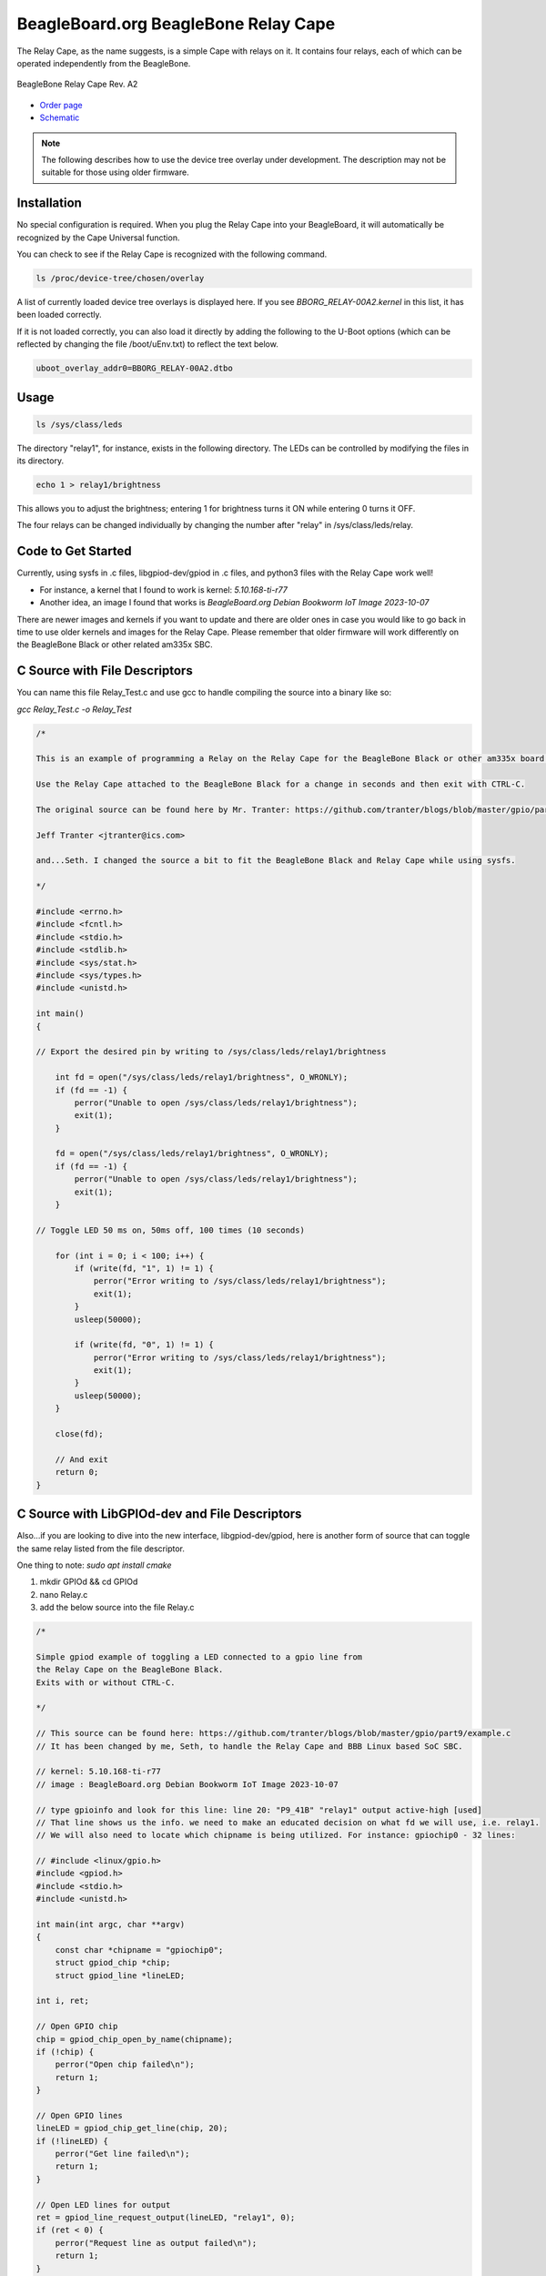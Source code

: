 .. _bone-cape-relay:

BeagleBoard.org BeagleBone Relay Cape
#####################################

The Relay Cape, as the name suggests, is a simple Cape with relays on it.
It contains four relays, each of which can be operated independently from the BeagleBone.

.. figure:: images/BeagleBoneRelayCapeA2-400x274.png
   :align: center
   :alt: BeagleBone Relay Cape Rev. A2

   BeagleBone Relay Cape Rev. A2

* `Order page <https://beagleboard.org/capes#relay>`_
* `Schematic <https://git.beagleboard.org/beagleboard/capes/-/tree/master/beaglebone/Relay>`_

.. note:: 
    The following describes how to use the device tree overlay under development.
    The description may not be suitable for those using older firmware.

Installation
************

No special configuration is required. When you plug the Relay Cape into your BeagleBoard, 
it will automatically be recognized by the Cape Universal function.

You can check to see if the Relay Cape is recognized with the following command.

.. code-block::

    ls /proc/device-tree/chosen/overlay

A list of currently loaded device tree overlays is displayed here. 
If you see `BBORG_RELAY-00A2.kernel` in this list, it has been loaded correctly.

If it is not loaded correctly, you can also load it directly 
by adding the following to the U-Boot options 
(which can be reflected by changing the file /boot/uEnv.txt) to reflect the text below.

.. code-block::

    uboot_overlay_addr0=BBORG_RELAY-00A2.dtbo


Usage
*****

.. code-block:: shell-session

    ls /sys/class/leds

The directory "relay1", for instance, exists in the following directory.
The LEDs can be controlled by modifying the files in its directory.

.. code-block:: shell-session

    echo 1 > relay1/brightness

This allows you to adjust the brightness;
entering 1 for brightness turns it ON while entering 0 turns it OFF.

The four relays can be changed individually 
by changing the number after "relay" in /sys/class/leds/relay.

Code to Get Started
*******************

Currently, using sysfs in .c files, libgpiod-dev/gpiod in .c files, and 
python3 files with the Relay Cape work well!

* For instance, a kernel that I found to work is kernel: `5.10.168-ti-r77`

* Another idea, an image I found that works is `BeagleBoard.org Debian Bookworm IoT Image 2023-10-07`

There are newer images and kernels if you want to update and there are older ones in case you
would like to go back in time to use older kernels and images for the Relay Cape. Please remember
that older firmware will work differently on the BeagleBone Black or other related am335x SBC.

C Source with File Descriptors
******************************

You can name this file Relay_Test.c and use gcc to handle compiling the source into a binary like so:

`gcc Relay_Test.c -o Relay_Test`

.. code-block:: c

    /*

    This is an example of programming a Relay on the Relay Cape for the BeagleBone Black or other am335x board with the Relay Cape.

    Use the Relay Cape attached to the BeagleBone Black for a change in seconds and then exit with CTRL-C.

    The original source can be found here by Mr. Tranter: https://github.com/tranter/blogs/blob/master/gpio/part5/demo1.c

    Jeff Tranter <jtranter@ics.com>

    and...Seth. I changed the source a bit to fit the BeagleBone Black and Relay Cape while using sysfs.

    */

    #include <errno.h>
    #include <fcntl.h>
    #include <stdio.h>
    #include <stdlib.h>
    #include <sys/stat.h>
    #include <sys/types.h>
    #include <unistd.h>

    int main()
    {

    // Export the desired pin by writing to /sys/class/leds/relay1/brightness

        int fd = open("/sys/class/leds/relay1/brightness", O_WRONLY);
        if (fd == -1) {
            perror("Unable to open /sys/class/leds/relay1/brightness");
            exit(1);
        }

        fd = open("/sys/class/leds/relay1/brightness", O_WRONLY);
        if (fd == -1) {
            perror("Unable to open /sys/class/leds/relay1/brightness");
            exit(1);
        }

    // Toggle LED 50 ms on, 50ms off, 100 times (10 seconds)

        for (int i = 0; i < 100; i++) {
            if (write(fd, "1", 1) != 1) {
                perror("Error writing to /sys/class/leds/relay1/brightness");
                exit(1);
            }
            usleep(50000);

            if (write(fd, "0", 1) != 1) {
                perror("Error writing to /sys/class/leds/relay1/brightness");
                exit(1);
            }
            usleep(50000);
        }

        close(fd);

        // And exit
        return 0;
    }

C Source with LibGPIOd-dev and File Descriptors
***********************************************

Also...if you are looking to dive into the new interface, libgpiod-dev/gpiod, here is another form of
source that can toggle the same relay listed from the file descriptor. 

One thing to note: `sudo apt install cmake`

1. mkdir GPIOd && cd GPIOd

2. nano Relay.c

3. add the below source into the file Relay.c

.. code-block:: c

    /*

    Simple gpiod example of toggling a LED connected to a gpio line from
    the Relay Cape on the BeagleBone Black.
    Exits with or without CTRL-C.

    */

    // This source can be found here: https://github.com/tranter/blogs/blob/master/gpio/part9/example.c
    // It has been changed by me, Seth, to handle the Relay Cape and BBB Linux based SoC SBC.

    // kernel: 5.10.168-ti-r77
    // image : BeagleBoard.org Debian Bookworm IoT Image 2023-10-07

    // type gpioinfo and look for this line: line 20: "P9_41B" "relay1" output active-high [used]
    // That line shows us the info. we need to make an educated decision on what fd we will use, i.e. relay1.
    // We will also need to locate which chipname is being utilized. For instance: gpiochip0 - 32 lines:

    // #include <linux/gpio.h>
    #include <gpiod.h>
    #include <stdio.h>
    #include <unistd.h>

    int main(int argc, char **argv)
    {
        const char *chipname = "gpiochip0";
        struct gpiod_chip *chip;
        struct gpiod_line *lineLED;

    int i, ret;

    // Open GPIO chip
    chip = gpiod_chip_open_by_name(chipname);
    if (!chip) {
        perror("Open chip failed\n");
        return 1;
    }

    // Open GPIO lines
    lineLED = gpiod_chip_get_line(chip, 20);
    if (!lineLED) {
        perror("Get line failed\n");
        return 1;
    }

    // Open LED lines for output
    ret = gpiod_line_request_output(lineLED, "relay1", 0);
    if (ret < 0) {
        perror("Request line as output failed\n");
        return 1;
    }

    // Blink a LED
    i = 0;
    while (true) {
        ret = gpiod_line_set_value(lineLED, (i & 1) != 0);
        if (ret < 0) {
            perror("Set line output failed\n");
            return 1;
        }
        usleep(1000000);
        i++;
    }

    // Release lines and chip
    gpiod_line_release(lineLED);
    gpiod_chip_close(chip);
    return 0;
    }

4. mkdir build && touch CMakeLists.txt

5. In CMakeLists.txt, add these values and text via nano or your favorite editor!

.. code-block::

    cmake_minimum_required(VERSION 3.25.0)

    project(gpiod LANGUAGES C)

    add_executable(Relay Relay.c)
    
    target_link_libraries(Relay gpiod)

6. cd build && cmake ..

7. make 

8. ./Relay

These are a few examples on how to use the Relay Cape and am335x supported BeagleBone Black SBC.


